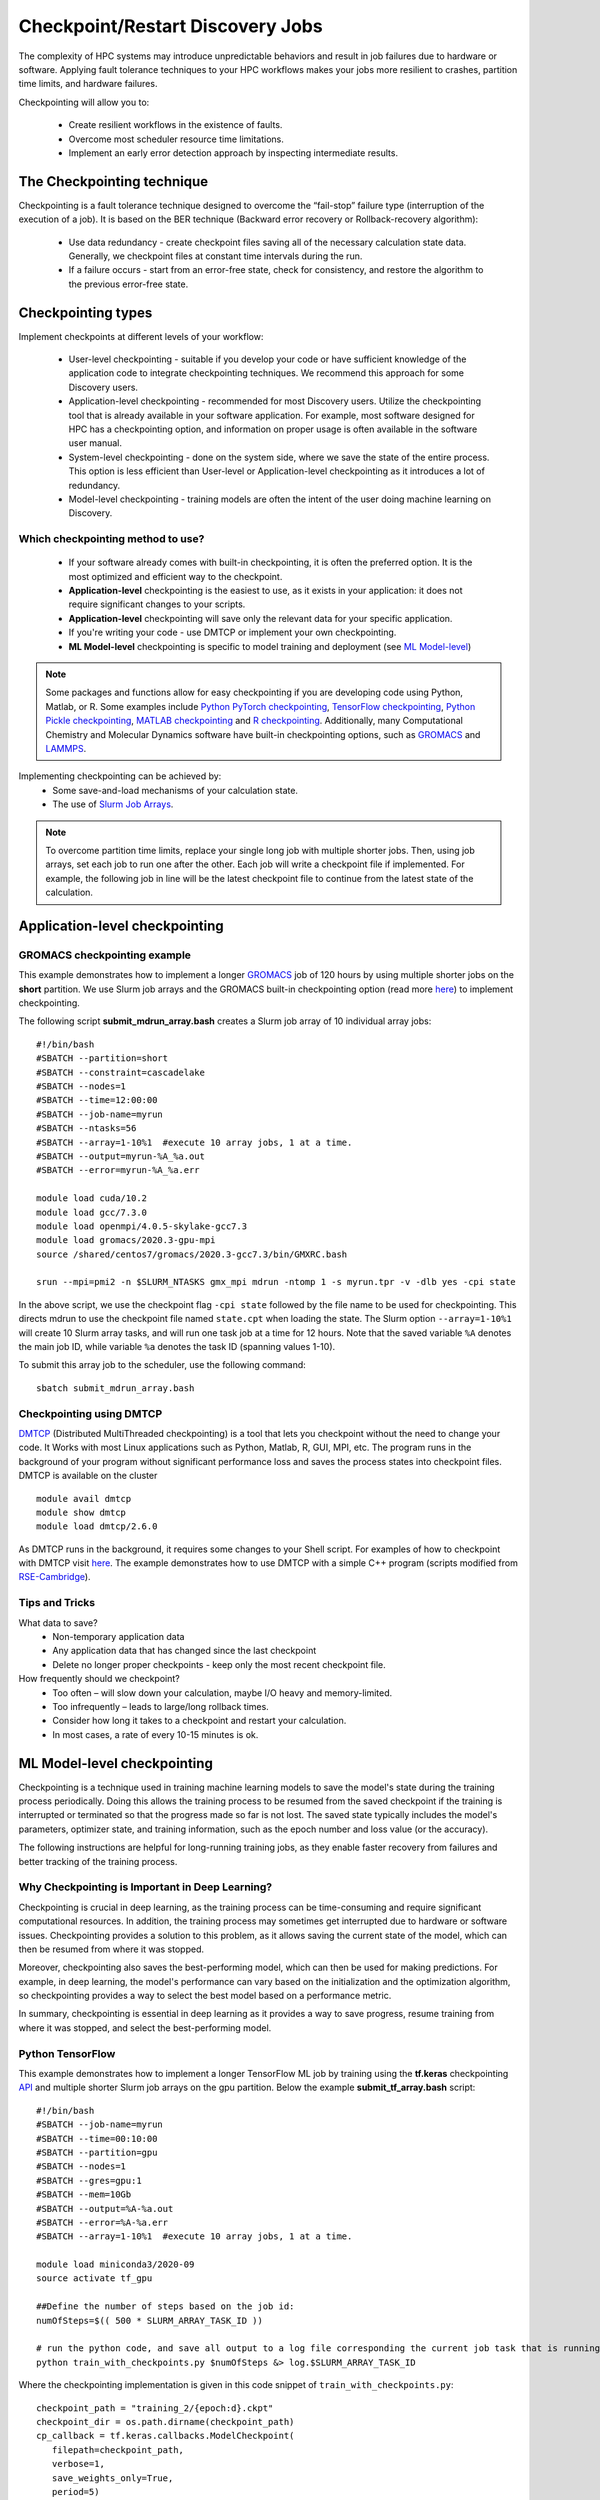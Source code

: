 *****************************************
Checkpoint/Restart Discovery Jobs
*****************************************

The complexity of HPC systems may introduce unpredictable behaviors and result in job failures due to hardware or software. Applying fault tolerance techniques to your HPC workflows makes your jobs more resilient to crashes, partition time limits, and hardware failures.

Checkpointing will allow you to:

 * Create resilient workflows in the existence of faults.
 * Overcome most scheduler resource time limitations.
 * Implement an early error detection approach by inspecting intermediate results.

The Checkpointing technique
================================

Checkpointing is a fault tolerance technique designed to overcome the “fail-stop” failure type (interruption of the execution of a job). It is based on the BER technique (Backward error recovery or Rollback-recovery algorithm):

 * Use data redundancy - create checkpoint files saving all of the necessary calculation state data. Generally, we checkpoint files at constant time intervals during the run.
 * If a failure occurs - start from an error-free state, check for consistency, and restore the algorithm to the previous error-free state.

.. image:: /images/checkpointing.png
 :width: 300
 :alt: Checkpointing algorithm flow chart.

Checkpointing types
================================

Implement checkpoints at different levels of your workflow:

  * User-level checkpointing - suitable if you develop your code or have sufficient knowledge of the application code to integrate checkpointing techniques. We recommend this approach for some Discovery users.
  * Application-level checkpointing - recommended for most Discovery users. Utilize the checkpointing tool that is already available in your software application. For example, most software designed for HPC has a checkpointing option, and information on proper usage is often available in the software user manual.
  * System-level checkpointing - done on the system side, where we save the state of the entire process. This option is less efficient than User-level or Application-level checkpointing as it introduces a lot of redundancy.
  * Model-level checkpointing - training models are often the intent of the user doing machine learning on Discovery.

Which checkpointing method to use?
----------------------------------
 * If your software already comes with built-in checkpointing, it is often the preferred option. It is the most optimized and efficient way to the checkpoint.
 * **Application-level** checkpointing is the easiest to use, as it exists in your application: it does not require significant changes to your scripts.
 * **Application-level** checkpointing will save only the relevant data for your specific application.
 * If you're writing your code - use DMTCP or implement your own checkpointing.
 * **ML Model-level** checkpointing is specific to model training and deployment (see `ML Model-level`_)

.. note::
  Some packages and functions allow for easy checkpointing if you are developing code using Python, Matlab, or R. Some examples include `Python PyTorch checkpointing <https://pytorch.org/tutorials/recipes/recipes/saving_and_loading_a_general_checkpoint.html>`_, `TensorFlow checkpointing <https://www.tensorflow.org/guide/checkpoint>`_, `Python Pickle checkpointing <https://deap.readthedocs.io/en/master/tutorials/advanced/checkpoint.html>`_, `MATLAB checkpointing <https://www.mathworks.com/help/gads/work-with-checkpoint-files.html>`_ and `R checkpointing <https://cran.r-project.org/web/packages/checkpoint/vignettes/checkpoint.html>`_. Additionally, many Computational Chemistry and Molecular Dynamics software have built-in checkpointing options, such as `GROMACS <https://manual.gromacs.org/documentation/current/user-guide/managing-simulations.html>`_ and `LAMMPS <https://docs.lammps.org/restart.html>`_.


Implementing checkpointing can be achieved by:
 * Some save-and-load mechanisms of your calculation state.
 * The use of `Slurm Job Arrays <https://slurm.schedmd.com/job_array.html>`_.

.. note::
   To overcome partition time limits, replace your single long job with multiple shorter jobs. Then, using job arrays, set each job to run one after the other. Each job will write a checkpoint file if implemented. For example, the following job in line will be the latest checkpoint file to continue from the latest state of the calculation.

Application-level checkpointing
===============================

GROMACS checkpointing example
-----------------------------

This example demonstrates how to implement a longer `GROMACS <https://www.gromacs.org/>`_ job of 120 hours by using multiple shorter jobs on the **short** partition. We use Slurm job arrays and the GROMACS built-in checkpointing option (read more `here <https://manual.gromacs.org/documentation/current/user-guide/managing-simulations.html>`_) to implement checkpointing.

The following script **submit_mdrun_array.bash** creates a Slurm job array of 10 individual array jobs::

 #!/bin/bash
 #SBATCH --partition=short
 #SBATCH --constraint=cascadelake
 #SBATCH --nodes=1
 #SBATCH --time=12:00:00
 #SBATCH --job-name=myrun
 #SBATCH --ntasks=56
 #SBATCH --array=1-10%1  #execute 10 array jobs, 1 at a time.
 #SBATCH --output=myrun-%A_%a.out
 #SBATCH --error=myrun-%A_%a.err

 module load cuda/10.2
 module load gcc/7.3.0
 module load openmpi/4.0.5-skylake-gcc7.3
 module load gromacs/2020.3-gpu-mpi
 source /shared/centos7/gromacs/2020.3-gcc7.3/bin/GMXRC.bash

 srun --mpi=pmi2 -n $SLURM_NTASKS gmx_mpi mdrun -ntomp 1 -s myrun.tpr -v -dlb yes -cpi state

In the above script, we use the checkpoint flag ``-cpi state`` followed by the file name to be used for checkpointing. This directs mdrun to use the checkpoint file named ``state.cpt`` when loading the state. The Slurm option ``--array=1-10%1`` will create 10 Slurm array tasks, and will run one task job at a time for 12 hours. Note that the saved variable ``%A`` denotes the main job ID, while variable ``%a`` denotes the task ID (spanning values 1-10).

To submit this array job to the scheduler, use the following command::

   sbatch submit_mdrun_array.bash

Checkpointing using DMTCP
--------------------------

`DMTCP <https://dmtcp.sourceforge.io/>`_ (Distributed MultiThreaded checkpointing) is a tool that lets you checkpoint without the need to change your code. It Works with most Linux applications such as Python, Matlab, R, GUI, MPI, etc.
The program runs in the background of your program without significant performance loss and saves the process states into checkpoint files. DMTCP is available on the cluster ::

 module avail dmtcp
 module show dmtcp
 module load dmtcp/2.6.0

As DMTCP runs in the background, it requires some changes to your Shell script. For examples of how to checkpoint with DMTCP visit `here <https://github.com/northeastern-rc/training-checkpointing/tree/main/Exercise_3>`_.
The example demonstrates how to use DMTCP with a simple C++ program (scripts modified from `RSE-Cambridge <https://github.com/RSE-Cambridge/dmtcp-tests>`_).

Tips and Tricks
---------------------

What data to save?
 * Non-temporary application data
 * Any application data that has changed since the last checkpoint
 * Delete no longer proper checkpoints - keep only the most recent checkpoint file.

How frequently should we checkpoint?
 * Too often – will slow down your calculation, maybe I/O heavy and memory-limited.
 * Too infrequently – leads to large/long rollback times.
 * Consider how long it takes to a checkpoint and restart your calculation.
 * In most cases, a rate of every 10-15 minutes is ok.

.. _ML Model-level:

ML Model-level checkpointing
============================

Checkpointing is a technique used in training machine learning models to save the model's state during the training process periodically. Doing this allows the training process to be resumed from the saved checkpoint if the training is interrupted or terminated so that the progress made so far is not lost. The saved state typically includes the model's parameters, optimizer state, and training information, such as the epoch number and loss value (or the accuracy).

The following instructions are helpful for long-running training jobs, as they enable faster recovery from failures and better tracking of the training process.

Why Checkpointing is Important in Deep Learning?
------------------------------------------------------

Checkpointing is crucial in deep learning, as the training process can be time-consuming and require significant computational resources. In addition, the training process may sometimes get interrupted due to hardware or software issues. Checkpointing provides a solution to this problem, as it allows saving the current state of the model, which can then be resumed from where it was stopped.

Moreover, checkpointing also saves the best-performing model, which can then be used for making predictions. For example, in deep learning, the model's performance can vary based on the initialization and the optimization algorithm, so checkpointing provides a way to select the best model based on a performance metric.

In summary, checkpointing is essential in deep learning as it provides a way to save progress, resume training from where it was stopped, and select the best-performing model.

Python TensorFlow
------------------

This example demonstrates how to implement a longer TensorFlow ML job by training using the **tf.keras** checkpointing `API <https://www.tensorflow.org/tutorials/keras/save_and_load>`_ and multiple shorter Slurm job arrays on the gpu partition.
Below the example **submit_tf_array.bash** script::

 #!/bin/bash
 #SBATCH --job-name=myrun
 #SBATCH --time=00:10:00
 #SBATCH --partition=gpu
 #SBATCH --nodes=1
 #SBATCH --gres=gpu:1
 #SBATCH --mem=10Gb
 #SBATCH --output=%A-%a.out
 #SBATCH --error=%A-%a.err
 #SBATCH --array=1-10%1  #execute 10 array jobs, 1 at a time.

 module load miniconda3/2020-09
 source activate tf_gpu

 ##Define the number of steps based on the job id:
 numOfSteps=$(( 500 * SLURM_ARRAY_TASK_ID ))

 # run the python code, and save all output to a log file corresponding the current job task that is running:
 python train_with_checkpoints.py $numOfSteps &> log.$SLURM_ARRAY_TASK_ID

Where the checkpointing implementation is given in this code snippet of ``train_with_checkpoints.py``::

 checkpoint_path = "training_2/{epoch:d}.ckpt"
 checkpoint_dir = os.path.dirname(checkpoint_path)
 cp_callback = tf.keras.callbacks.ModelCheckpoint(
    filepath=checkpoint_path,
    verbose=1,
    save_weights_only=True,
    period=5)

The entire scripts can be found `here <https://github.com/northeastern-rc/training-checkpointing/tree/main/Exercise_2>`_ and were modified from `TensorFlow Save and load models <https://www.tensorflow.org/tutorials/keras/save_and_load>`_.

The Slurm option ``--array=1-10%1`` will create 10 Slurm array tasks and run one task at a time. Note that the saved variable ``%A`` denotes the main job ID, while variable ``%a`` indicates the task ID (spanning values 1-10). Note that the output/error files are also unique to prevent different jobs from writing to the same files.
The Shell variable ``SLURM_ARRAY_TASK_ID`` holds the unique task ID value and can be used within the Slurm Shell script to point to different files or variables.

To submit this job to the scheduler, use the command::

  sbatch submit_tf_array.bash

Python PyTorch
------------------

Tips and Tricks
------------------

Save Only the Model's State_dict
""""""""""""""""""""""""""""""""
It is recommended to save only the model's state_dict and the optimizer's state, as this allows us to save only the
necessary information needed to resume training. In addition, this reduces the size of the checkpoint file and makes it
easier to load the model.

Save Regularly
""""""""""""""""""""
It is best to save the checkpoint file regularly, such as after each epoch, to prevent losing progress in case of a
crash or interruption.

Save to Multiple Locations
""""""""""""""""""""""""""""""""
It is a good idea to save the checkpoint file to multiple locations, such as a local drive and the cloud, to ensure that
the checkpoint is recovered in case of failure.

Use the Latest Versions of Libraries
""""""""""""""""""""""""""""""""""""""""
Using the latest version of PyTorch and other relevant libraries is vital, as changes in these libraries may cause
compatibility issues with older checkpoints. With these best practices, you can ensure that your PyTorch models are
saved efficiently and effectively and that your progress is not lost in case of a crash or interruption.

Avoid Saving Unnecessary Information
""""""""""""""""""""""""""""""""""""""""
Avoid saving unnecessary information in the checkpoint file, such as irrelevant metadata or tensors that can be
reconstructed during training. This will reduce the size of the checkpoint file and make it easier to manage.

Naming Conventions
""""""""""""""""""""
Develop a consistent naming convention for checkpoint files, including information such as the date, time, and epoch
number in the file name. This will make tracking multiple checkpoint files easier and choosing the proper checkpoint to
load.

Validate the Checkpoint
"""""""""""""""""""""""""""
Validate the checkpoint after loading it to ensure that the model's state_dict and the optimizer's state are correctly
loaded. This can be done by making a prediction using the loaded model and checking that the results are as expected.

Periodic Clean-up
""""""""""""""""""""
Periodically remove old checkpoint files to avoid filling up storage. This can be done by keeping only the latest
checkpoint or keeping only checkpoint files from the last few epochs.

Documenting Checkpoints
""""""""""""""""""""""""""
Document the purpose of each checkpoint and what it contains, including the model architecture, the training data, the
hyper-parameters, and the performance metrics. This will help to keep track of the progress and make it easier to
compare different checkpoints. With these additional best practices, you can ensure that your checkpointing process is
efficient, effective, and well-organized.

